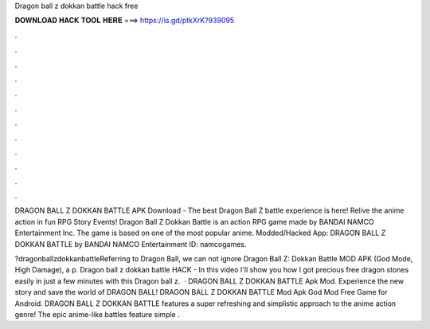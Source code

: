 Dragon ball z dokkan battle hack free



𝐃𝐎𝐖𝐍𝐋𝐎𝐀𝐃 𝐇𝐀𝐂𝐊 𝐓𝐎𝐎𝐋 𝐇𝐄𝐑𝐄 ===> https://is.gd/ptkXrK?939095



.



.



.



.



.



.



.



.



.



.



.



.

DRAGON BALL Z DOKKAN BATTLE APK Download - The best Dragon Ball Z battle experience is here! Relive the anime action in fun RPG Story Events! Dragon Ball Z Dokkan Battle is an action RPG game made by BANDAI NAMCO Entertainment Inc. The game is based on one of the most popular anime. Modded/Hacked App: DRAGON BALL Z DOKKAN BATTLE by BANDAI NAMCO Entertainment  ID: namcogames.

?dragonballzdokkanbattleReferring to Dragon Ball, we can not ignore Dragon Ball Z: Dokkan Battle MOD APK (God Mode, High Damage), a p. Dragon ball z dokkan battle HACK - In this video I'll show you how I got precious free dragon stones easily in just a few minutes with this Dragon ball z.  · DRAGON BALL Z DOKKAN BATTLE Apk Mod. Experience the new story and save the world of DRAGON BALL! DRAGON BALL Z DOKKAN BATTLE Mod Apk God Mod Free Game for Android. DRAGON BALL Z DOKKAN BATTLE features a super refreshing and simplistic approach to the anime action genre! The epic anime-like battles feature simple .
